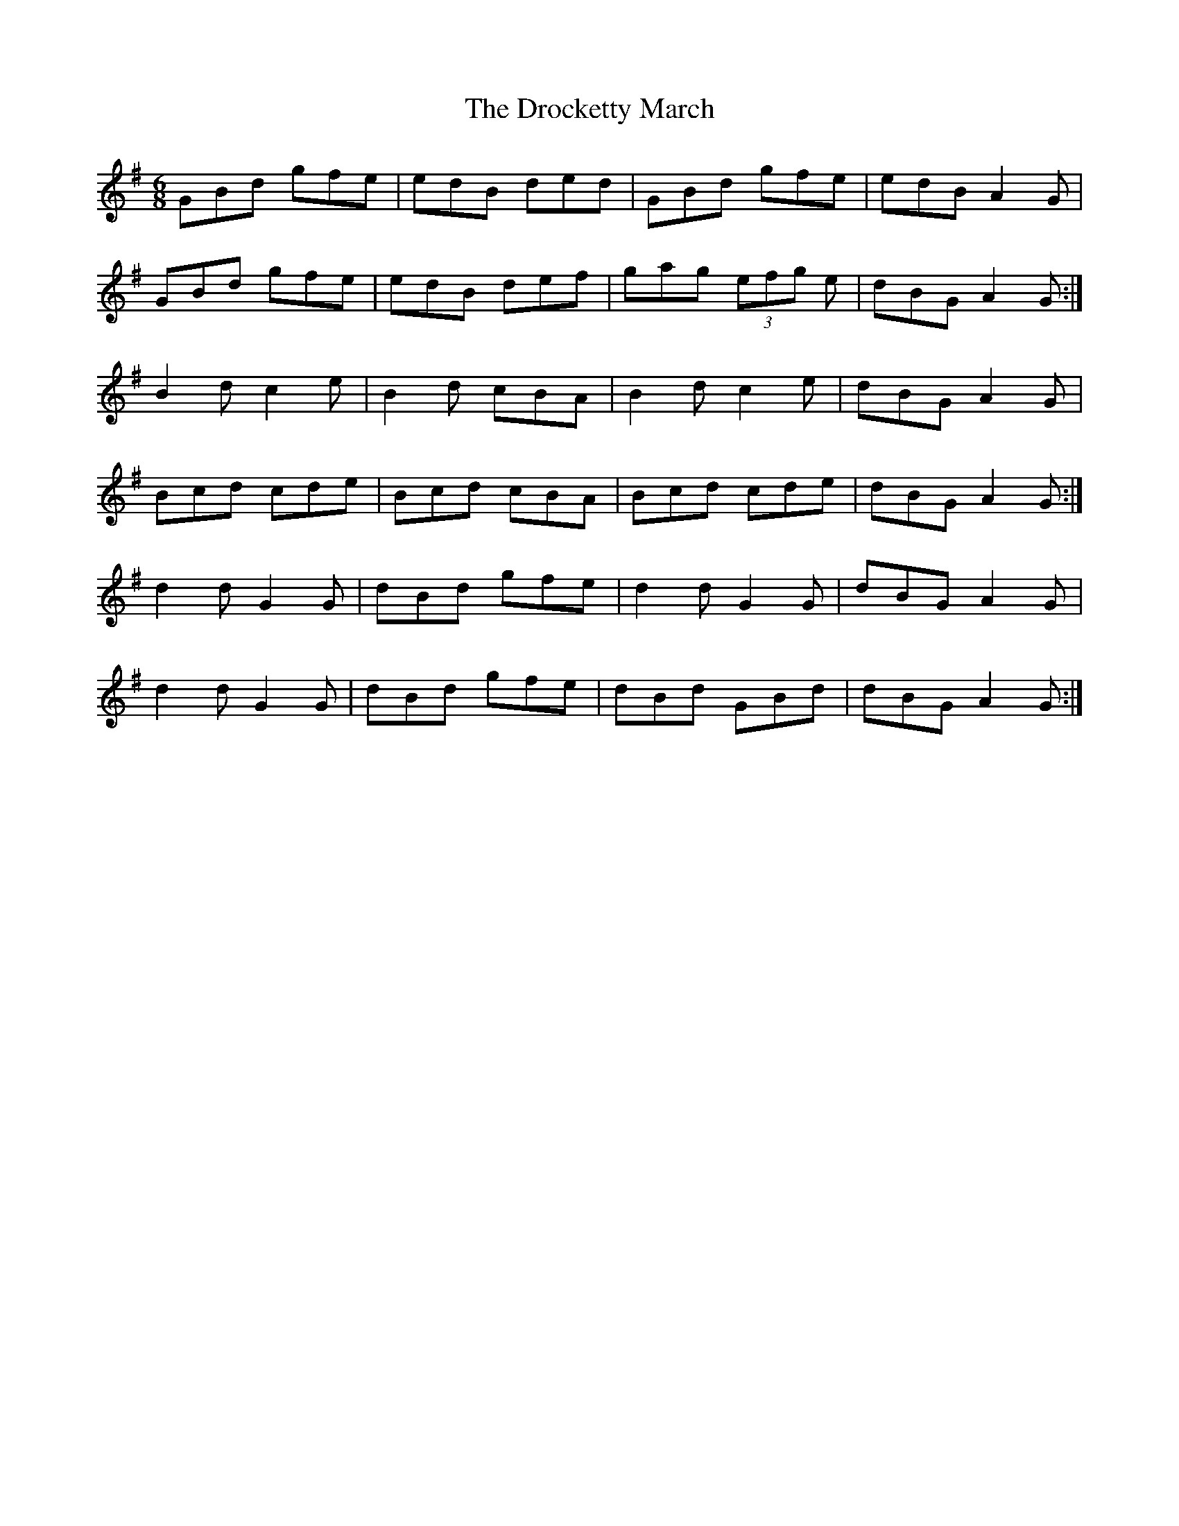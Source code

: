 X: 10868
T: Drocketty March, The
R: jig
M: 6/8
K: Gmajor
GBd gfe|edB ded|GBd gfe|edB A2 G|
GBd gfe|edB def|gag (3efg e|dBG A2 G:|
B2 d c2 e|B2 d cBA|B2 d c2 e|dBG A2 G|
Bcd cde|Bcd cBA|Bcd cde|dBG A2 G:|
d2 d G2 G|dBd gfe|d2 d G2G|dBG A2 G|
d2 d G2 G|dBd gfe|dBd GBd|dBG A2 G:|

